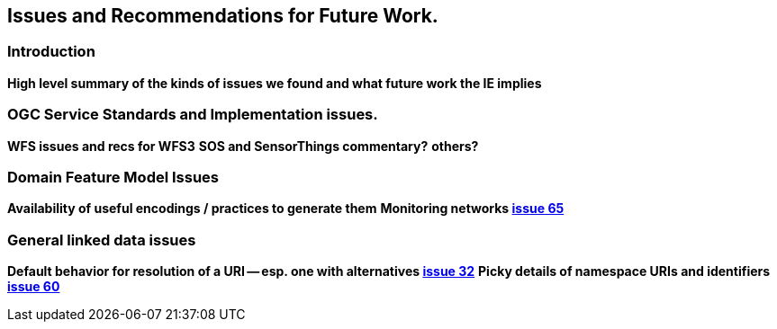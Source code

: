 [[Issues_Recommendations]]
== Issues and Recommendations for Future Work.

=== Introduction
**High level summary of the kinds of issues we found and what future work the IE implies**

=== OGC Service Standards and Implementation issues.
**WFS issues and recs for WFS3**
**SOS and SensorThings commentary?**
**others?**

=== Domain Feature Model Issues
**Availability of useful encodings / practices to generate them**
**Monitoring networks https://github.com/opengeospatial/ELFIE/issues/65[issue 65]**

=== General linked data issues
**Default behavior for resolution of a URI -- esp. one with alternatives https://github.com/opengeospatial/ELFIE/issues/32[issue 32]**
**Picky details of namespace URIs and identifiers https://github.com/opengeospatial/ELFIE/issues/60[issue 60]**


